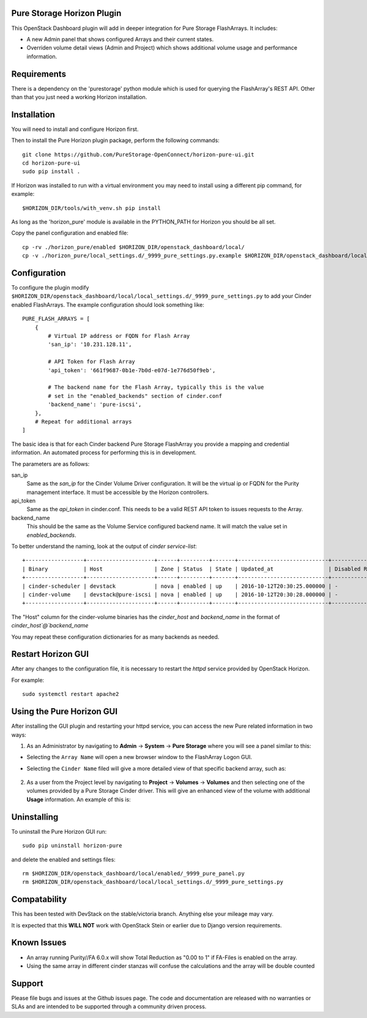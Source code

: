 Pure Storage Horizon Plugin
---------------------------

.. image:: ./Horizon-Head.JPG
   :width: 300
   :alt: Magnifying Image


This OpenStack Dashboard plugin will add in deeper integration for Pure Storage
FlashArrays. It includes:

* A new Admin panel that shows configured Arrays and their current states.
* Overriden volume detail views (Admin and Project) which shows additional
  volume usage and performance information.


Requirements
------------

There is a dependency on the 'purestorage' python module which is used for
querying the FlashArray's REST API. Other than that you just need a working
Horizon installation.


Installation
------------

You will need to install and configure Horizon first.

Then to install the Pure Horizon plugin package, perform the following commands::

  git clone https://github.com/PureStorage-OpenConnect/horizon-pure-ui.git
  cd horizon-pure-ui
  sudo pip install .

If Horizon was installed to run with a virtual environment you may need to
install using a different pip command, for  example::

  $HORIZON_DIR/tools/with_venv.sh pip install

As long as the 'horizon_pure' module is available in the PYTHON_PATH for
Horizon you should be all set.

Copy the panel configuration and enabled file::

  cp -rv ./horizon_pure/enabled $HORIZON_DIR/openstack_dashboard/local/
  cp -v ./horizon_pure/local_settings.d/_9999_pure_settings.py.example $HORIZON_DIR/openstack_dashboard/local/local_settings.d/_9999_pure_settings.py


Configuration
-------------

To configure the plugin modify ``$HORIZON_DIR/openstack_dashboard/local/local_settings.d/_9999_pure_settings.py``
to add your Cinder enabled FlashArrays. The example configuration should look something
like::

    PURE_FLASH_ARRAYS = [
        {
            # Virtual IP address or FQDN for Flash Array
            'san_ip': '10.231.128.11',

            # API Token for Flash Array
            'api_token': '661f9687-0b1e-7b0d-e07d-1e776d50f9eb',

            # The backend name for the Flash Array, typically this is the value
            # set in the "enabled_backends" section of cinder.conf
            'backend_name': 'pure-iscsi',
        },
        # Repeat for additional arrays
    ]

The basic idea is that for each Cinder backend Pure Storage FlashArray you
provide a mapping and credential information. An automated process for performing this is
in development.

The parameters are as follows:

san_ip
  Same as the `san_ip` for the Cinder Volume Driver configuration. It will
  be the virtual ip or FQDN for the Purity management interface. It must be
  accessible by the Horizon controllers.

api_token
  Same as the `api_token` in cinder.conf. This needs to be a valid REST API
  token to issues requests to the Array.

backend_name
  This should be the same as the Volume Service configured backend name. It
  will match the value set in `enabled_backends`.


To better understand the naming, look at the output of `cinder service-list`::

  +------------------+---------------------+------+---------+-------+----------------------------+-----------------+
  | Binary           | Host                | Zone | Status  | State | Updated_at                 | Disabled Reason |
  +------------------+---------------------+------+---------+-------+----------------------------+-----------------+
  | cinder-scheduler | devstack            | nova | enabled | up    | 2016-10-12T20:30:25.000000 | -               |
  | cinder-volume    | devstack@pure-iscsi | nova | enabled | up    | 2016-10-12T20:30:28.000000 | -               |
  +------------------+---------------------+------+---------+-------+----------------------------+-----------------+
  
The "Host" column for the cinder-volume binaries has the `cinder_host` and
`backend_name` in the format of `cinder_host`@`backend_name`

You may repeat these configuration dictionaries for as many backends as needed.

Restart Horizon GUI
-------------------

After any changes to the configuration file, it is necessary to restart the `httpd` service provided by OpenStack Horizon.

For example::

  sudo systemctl restart apache2

Using the Pure Horizon GUI
--------------------------

After installing the GUI plugin and restarting your httpd service, you can access the new Pure related information in two ways:

1. As an Administrator by navigating to **Admin** -> **System** -> **Pure Storage** where you will see a panel similar to this:

   .. image:: ./Horizon-1.JPG
     :width: 400
     :alt: Main Pure Panel

    
* Selecting the ``Array Name`` will open a new browser window to the FlashArray Logon GUI.

* Selecting the ``Cinder Name`` filed will give a more detailed view of that specific backend array, such as:

   .. image:: ./Horizon-3.JPG
     :width: 400
     :alt: Detailed Array Panel

2. As a user from the Project level by navigating to **Project** -> **Volumes** -> **Volumes** and then selecting one of the volumes
   provided by a Pure Storage Cinder driver. This will give an enhanced view of the volume with additional **Usage** information.
   An example of this is:

   .. image:: ./Horizon-2.JPG
     :width: 400
     :alt: Enhanced Volume Panel

Uninstalling
------------

To uninstall the Pure Horizon GUI run::

  sudo pip uninstall horizon-pure

and delete the enabled and settings files::

  rm $HORIZON_DIR/openstack_dashboard/local/enabled/_9999_pure_panel.py
  rm $HORIZON_DIR/openstack_dashboard/local/local_settings.d/_9999_pure_settings.py


Compatability
-------------

This has been tested with DevStack on the stable/victoria branch. Anything else
your mileage may vary.

It is expected that this **WILL NOT** work with OpenStack Stein or earlier due to Django
version requirements.


Known Issues
------------
* An array running Purity//FA 6.0.x will show Total Reduction as "0.00 to 1" if
  FA-Files is enabled on the array.
* Using the same array in different cinder stanzas will confuse the calculations and
  the array will be double counted

Support
-------
Please file bugs and issues at the Github issues page. The code and
documentation are released with no warranties or SLAs and are intended to be
supported through a community driven process.
